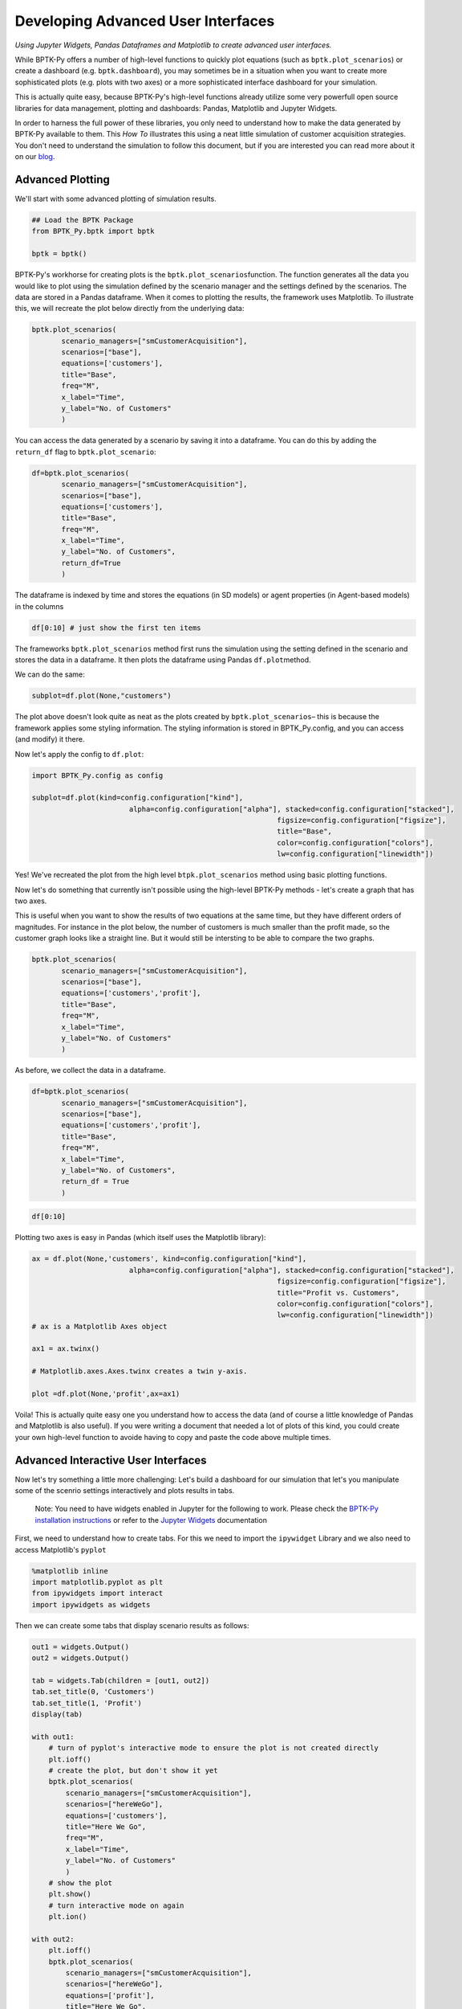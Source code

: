 
Developing Advanced User Interfaces
===================================

*Using Jupyter Widgets, Pandas Dataframes and Matplotlib to create advanced user interfaces.*

While BPTK-Py offers a number of high-level functions to quickly plot
equations (such as ``bptk.plot_scenarios``) or create a dashboard (e.g.
``bptk.dashboard``), you may sometimes be in a situation when you want
to create more sophisticated plots (e.g. plots with two axes) or a more
sophisticated interface dashboard for your simulation.

This is actually quite easy, because BPTK-Py's high-level functions
already utilize some very powerfull open source libraries for data
management, plotting and dashboards: Pandas, Matplotlib and Jupyter
Widgets.

In order to harness the full power of these libraries, you only need to
understand how to make the data generated by BPTK-Py available to them.
This *How To* illustrates this using a neat little simulation of
customer acquisition strategies. You don't need to understand the
simulation to follow this document, but if you are interested you can
read more about it on our
`blog <https://www.transentis.com/an-example-to-illustrate-the-business-prototyping-methodology/>`__.

Advanced Plotting
-----------------

We'll start with some advanced plotting of simulation results.

.. code:: ipython3

    ## Load the BPTK Package
    from BPTK_Py.bptk import bptk 
    
    bptk = bptk()

BPTK-Py's workhorse for creating plots is the
``bptk.plot_scenarios``\ function. The function generates all the data
you would like to plot using the simulation defined by the scenario
manager and the settings defined by the scenarios. The data are stored
in a Pandas dataframe. When it comes to plotting the results, the
framework uses Matplotlib. To illustrate this, we will recreate the plot
below directly from the underlying data:

.. code:: ipython3

     bptk.plot_scenarios(
            scenario_managers=["smCustomerAcquisition"],
            scenarios=["base"], 
            equations=['customers'],
            title="Base",
            freq="M",
            x_label="Time",
            y_label="No. of Customers"
            )



.. image:: output_5_0.png


You can access the data generated by a scenario by saving it into a
dataframe. You can do this by adding the ``return_df`` flag to
``bptk.plot_scenario``:

.. code:: ipython3

     df=bptk.plot_scenarios(
            scenario_managers=["smCustomerAcquisition"],
            scenarios=["base"], 
            equations=['customers'],
            title="Base",
            freq="M",
            x_label="Time",
            y_label="No. of Customers",
            return_df=True
            )

The dataframe is indexed by time and stores the equations (in SD models)
or agent properties (in Agent-based models) in the columns

.. code:: ipython3

    df[0:10] # just show the first ten items




.. raw:: html

    <div>
    <style scoped>
        .dataframe tbody tr th:only-of-type {
            vertical-align: middle;
        }
    
        .dataframe tbody tr th {
            vertical-align: top;
        }
    
        .dataframe thead th {
            text-align: right;
        }
    </style>
    <table border="1" class="dataframe">
      <thead>
        <tr style="text-align: right;">
          <th></th>
          <th>customers</th>
        </tr>
        <tr>
          <th>t</th>
          <th></th>
        </tr>
      </thead>
      <tbody>
        <tr>
          <th>0</th>
          <td>0.000000</td>
        </tr>
        <tr>
          <th>1</th>
          <td>800.000000</td>
        </tr>
        <tr>
          <th>2</th>
          <td>1599.893333</td>
        </tr>
        <tr>
          <th>3</th>
          <td>2399.680014</td>
        </tr>
        <tr>
          <th>4</th>
          <td>3199.360057</td>
        </tr>
        <tr>
          <th>5</th>
          <td>3998.933476</td>
        </tr>
        <tr>
          <th>6</th>
          <td>4798.400284</td>
        </tr>
        <tr>
          <th>7</th>
          <td>5597.760498</td>
        </tr>
        <tr>
          <th>8</th>
          <td>6397.014130</td>
        </tr>
        <tr>
          <th>9</th>
          <td>7196.161194</td>
        </tr>
      </tbody>
    </table>
    </div>



The frameworks ``bptk.plot_scenarios`` method first runs the simulation
using the setting defined in the scenario and stores the data in a
dataframe. It then plots the dataframe using Pandas ``df.plot``\ method.

We can do the same:

.. code:: ipython3

    subplot=df.plot(None,"customers")



.. image:: output_11_0.png


The plot above doesn't look quite as neat as the plots created by
``bptk.plot_scenarios``– this is because the framework applies some
styling information. The styling information is stored in
BPTK\_Py.config, and you can access (and modify) it there.

Now let's apply the config to ``df.plot``:

.. code:: ipython3

    import BPTK_Py.config as config
    
    subplot=df.plot(kind=config.configuration["kind"],
                           alpha=config.configuration["alpha"], stacked=config.configuration["stacked"],
                                                              figsize=config.configuration["figsize"],
                                                              title="Base",
                                                              color=config.configuration["colors"],
                                                              lw=config.configuration["linewidth"])



.. image:: output_13_0.png


Yes! We've recreated the plot from the high level
``btpk.plot_scenarios`` method using basic plotting functions.

Now let's do something that currently isn't possible using the
high-level BPTK-Py methods - let's create a graph that has two axes.

This is useful when you want to show the results of two equations at the
same time, but they have different orders of magnitudes. For instance in
the plot below, the number of customers is much smaller than the profit
made, so the customer graph looks like a straight line. But it would
still be intersting to be able to compare the two graphs.

.. code:: ipython3

     bptk.plot_scenarios(
            scenario_managers=["smCustomerAcquisition"],
            scenarios=["base"], 
            equations=['customers','profit'],
            title="Base",
            freq="M",
            x_label="Time",
            y_label="No. of Customers"
            )



.. image:: output_15_0.png


As before, we collect the data in a dataframe.

.. code:: ipython3

     df=bptk.plot_scenarios(
            scenario_managers=["smCustomerAcquisition"],
            scenarios=["base"], 
            equations=['customers','profit'],
            title="Base",
            freq="M",
            x_label="Time",
            y_label="No. of Customers",
            return_df = True
            )

.. code:: ipython3

    df[0:10]




.. raw:: html

    <div>
    <style scoped>
        .dataframe tbody tr th:only-of-type {
            vertical-align: middle;
        }
    
        .dataframe tbody tr th {
            vertical-align: top;
        }
    
        .dataframe thead th {
            text-align: right;
        }
    </style>
    <table border="1" class="dataframe">
      <thead>
        <tr style="text-align: right;">
          <th></th>
          <th>customers</th>
          <th>profit</th>
        </tr>
        <tr>
          <th>t</th>
          <th></th>
          <th></th>
        </tr>
      </thead>
      <tbody>
        <tr>
          <th>0</th>
          <td>0.000000</td>
          <td>-1.000000e+06</td>
        </tr>
        <tr>
          <th>1</th>
          <td>800.000000</td>
          <td>-1.010000e+06</td>
        </tr>
        <tr>
          <th>2</th>
          <td>1599.893333</td>
          <td>-1.016000e+06</td>
        </tr>
        <tr>
          <th>3</th>
          <td>2399.680014</td>
          <td>-1.018001e+06</td>
        </tr>
        <tr>
          <th>4</th>
          <td>3199.360057</td>
          <td>-1.016002e+06</td>
        </tr>
        <tr>
          <th>5</th>
          <td>3998.933476</td>
          <td>-1.010005e+06</td>
        </tr>
        <tr>
          <th>6</th>
          <td>4798.400284</td>
          <td>-1.000011e+06</td>
        </tr>
        <tr>
          <th>7</th>
          <td>5597.760498</td>
          <td>-9.860187e+05</td>
        </tr>
        <tr>
          <th>8</th>
          <td>6397.014130</td>
          <td>-9.680299e+05</td>
        </tr>
        <tr>
          <th>9</th>
          <td>7196.161194</td>
          <td>-9.460448e+05</td>
        </tr>
      </tbody>
    </table>
    </div>



Plotting two axes is easy in Pandas (which itself uses the Matplotlib
library):

.. code:: ipython3

    ax = df.plot(None,'customers', kind=config.configuration["kind"],
                           alpha=config.configuration["alpha"], stacked=config.configuration["stacked"],
                                                              figsize=config.configuration["figsize"],
                                                              title="Profit vs. Customers",
                                                              color=config.configuration["colors"],
                                                              lw=config.configuration["linewidth"])
    # ax is a Matplotlib Axes object
    
    ax1 = ax.twinx()
    
    # Matplotlib.axes.Axes.twinx creates a twin y-axis.
    
    plot =df.plot(None,'profit',ax=ax1)



.. image:: output_20_0.png


Voila! This is actually quite easy one you understand how to access the
data (and of course a little knowledge of Pandas and Matplotlib is also
useful). If you were writing a document that needed a lot of plots of
this kind, you could create your own high-level function to avoide
having to copy and paste the code above multiple times.

Advanced Interactive User Interfaces
------------------------------------

Now let's try something a little more challenging: Let's build a
dashboard for our simulation that let's you manipulate some of the
scenrio settings interactively and plots results in tabs.

    Note: You need to have widgets enabled in Jupyter for the following
    to work. Please check the `BPTK-Py installation
    instructions <https://bptk.transentis-labs.com/en/latest/docs/usage/installation.html>`__
    or refer to the `Jupyter
    Widgets <https://ipywidgets.readthedocs.io/en/latest/user_install.html>`__
    documentation

First, we need to understand how to create tabs. For this we need to
import the ``ipywidget`` Library and we also need to access Matplotlib's
``pyplot``

.. code:: ipython3

    %matplotlib inline
    import matplotlib.pyplot as plt
    from ipywidgets import interact
    import ipywidgets as widgets

Then we can create some tabs that display scenario results as follows:

.. code:: ipython3

    out1 = widgets.Output()
    out2 = widgets.Output()
    
    tab = widgets.Tab(children = [out1, out2])
    tab.set_title(0, 'Customers')
    tab.set_title(1, 'Profit')
    display(tab)
    
    with out1:
        # turn of pyplot's interactive mode to ensure the plot is not created directly
        plt.ioff() 
        # create the plot, but don't show it yet
        bptk.plot_scenarios(
            scenario_managers=["smCustomerAcquisition"],
            scenarios=["hereWeGo"], 
            equations=['customers'],
            title="Here We Go",
            freq="M",
            x_label="Time",
            y_label="No. of Customers"
            )
        # show the plot
        plt.show()
        # turn interactive mode on again
        plt.ion()
    
    with out2:
        plt.ioff()
        bptk.plot_scenarios(
            scenario_managers=["smCustomerAcquisition"],
            scenarios=["hereWeGo"], 
            equations=['profit'],
            title="Here We Go",
            freq="M",
            x_label="Time",
            y_label="Euro"
            )
        plt.show()
        plt.ion()



.. parsed-literal::

    Tab(children=(Output(), Output()), _titles={'0': 'Customers', '1': 'Profit'})


That was easy! The only thing you really need to understand is to turn
interactive plotting in ``pyplot`` off before creating the tabs and then
turn it on again to create the plots. If you forget to do that, the
plots appear above the tabs (try it and see!).

In the next step, we need to add some sliders to manipulate the
following scenario settings:

-  Referrals
-  Referral Free Months
-  Referral Program Adoption %
-  Advertising Success %

Creating a slider for the referrals is easy using the integer slider
from the ``ipywidgets`` widget library:

.. code:: ipython3

    widgets.IntSlider(
        value=7,
        min=0,
        max=15,
        step=1,
        description='Referrals:',
        disabled=False,
        continuous_update=False,
        orientation='horizontal',
        readout=True,
        readout_format='d'
    )



.. parsed-literal::

    IntSlider(value=7, continuous_update=False, description='Referrals:', max=15)


When manipulating a simulation model, we mostly want to start with a
particular scenario and then manipulate some of the scenario settings
using interactive widgets. Let's set up a new scenario for this purpose
and call it ``interactiveScenario``:

.. code:: ipython3

    bptk.register_scenarios(scenario_manager="smCustomerAcquisition", scenarios=
                      {
                          "interactiveScenario":{
                              "constants":{
                                 "referrals":0,
                                  "advertisingSuccessPct":0.1,
                                  "referralFreeMonths":3,
                                  "referralProgamAdoptionPct":10
                                }
                          }
                    }
    )

We can then access the scenario using
``bptk.scenario_manager_factory.get_scenarios``:

.. code:: ipython3

    scenario = bptk.get_scenario("smCustomerAcquisition","interactiveScenario")
    scenario.constants

.. parsed-literal::

    {'referrals': 0,
     'advertisingSuccessPct': 0.1,
     'referralFreeMonths': 3,
     'referralProgamAdoptionPct': 10}



.. code:: ipython3

    bptk.plot_scenarios(scenario_managers=["smCustomerAcquisition"],
            scenarios=["interactiveScenario"], 
            equations=['profit'],
            title="Interactive Scenario",
            freq="M",
            x_label="Time",
            y_label="Euro"
            )



.. image:: output_36_0.png


The scenario constants can be accessed in the constants variable:

Now we have all the right pieces, we can put them together using the
interact function.

.. code:: ipython3

    @interact(advertising_success_pct=widgets.FloatSlider(
        value=0.1,
        min=0,
        max=1,
        step=0.01,
        continuous_update=False,
        description='Advertising Success Pct'
    ))
    def dashboard(advertising_success_pct):
        scenario= bptk.get_scenario("smCustomerAcquisition","interactiveScenario")
        
        scenario.constants["advertisingSuccessPct"]=advertising_success_pct
        bptk.reset_simulation_model(scenario_manager="smCustomerAcquisition",
                                                                 scenario="interactiveScenario")
        bptk.plot_scenarios(scenario_managers=["smCustomerAcquisition"],
            scenarios=["interactiveScenario"], 
            equations=['profit'],
            title="Interactive Scenario",
            freq="M",
            x_label="Time",
            y_label="Euro"
            )



.. image:: dashboard.png

Now let's combine this with the tabs from above.

.. code:: ipython3

    out1 = widgets.Output()
    out2 = widgets.Output()
    
    
    tab = widgets.Tab(children = [out1, out2])
    tab.set_title(0, 'Customers')
    tab.set_title(1, 'Profit')
    display(tab)
        
    @interact(advertising_success_pct=widgets.FloatSlider(
        value=0.1,
        min=0,
        max=10,
        step=0.01,
        continuous_update=False,
        description='Advertising Success Pct'
    ))
    def dashboardWithTabs(advertising_success_pct):
        scenario= bptk.get_scenario("smCustomerAcquisition","interactiveScenario")
        
        scenario.constants["advertisingSuccessPct"]=advertising_success_pct
        bptk.reset_simulation_model(scenario_manager="smCustomerAcquisition",
                                                                 scenario="interactiveScenario")
       
       
         
        with out1:
            # turn of pyplot's interactive mode to ensure the plot is not created directly
            plt.ioff() 
            # clear the widgets output ... otherwise we will end up with a long list of plots, one for each change of settings
            
            # create the plot, but don't show it yet
            bptk.plot_scenarios(
                scenario_managers=["smCustomerAcquisition"],
                scenarios=["interactiveScenario"], 
                equations=['customers'],
                title="Interactive Scenario",
                freq="M",
                x_label="Time",
                y_label="No. of Customers"
                )
            # show the plot
            out1.clear_output() 
            plt.show()
            # turn interactive mode on again
            plt.ion()
    
        with out2:
            plt.ioff()
            out2.clear_output()
            bptk.plot_scenarios(
                scenario_managers=["smCustomerAcquisition"],
                scenarios=["interactiveScenario"], 
                equations=['profit'],
                title="Interactive Scenario",
                freq="M",
                x_label="Time",
                y_label="Euro"
                )
            plt.show()
            plt.ion()


.. image:: dashboard_with_tabs.png



